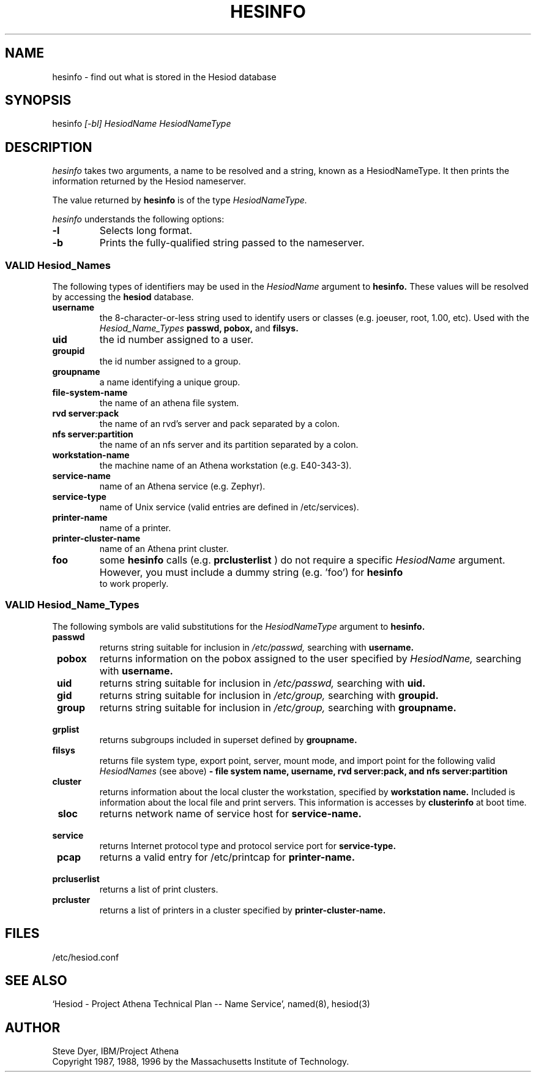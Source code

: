 .\"	$NetBSD: hesinfo.1,v 1.5 2002/09/30 11:09:03 grant Exp $
.\"
.\" from: #Id: hesinfo.1,v 1.9 1996/11/07 01:57:12 ghudson Exp #
.\"
.\" Copyright 1987, 1996 by the Massachusetts Institute of Technology.
.\"
.\" Permission to use, copy, modify, and distribute this
.\" software and its documentation for any purpose and without
.\" fee is hereby granted, provided that the above copyright
.\" notice appear in all copies and that both that copyright
.\" notice and this permission notice appear in supporting
.\" documentation, and that the name of M.I.T. not be used in
.\" advertising or publicity pertaining to distribution of the
.\" software without specific, written prior permission.
.\" M.I.T. makes no representations about the suitability of
.\" this software for any purpose.  It is provided "as is"
.\" without express or implied warranty.
.TH HESINFO 1 "27 October 1996"
.FM mit
.SH NAME
hesinfo \- find out what is stored in the Hesiod database
.SH SYNOPSIS
.nf
hesinfo \fI[-bl]\fR \fIHesiodName\fR \fIHesiodNameType\fR
.SH DESCRIPTION
.I hesinfo
takes two arguments, a name to be resolved and a string, known
as a HesiodNameType.
It then prints the information returned by
the Hesiod nameserver.
.PP
The value returned by
.B hesinfo
is of the type
.I HesiodNameType.
.PP
.I hesinfo
understands the following options:
.TP
.B -l
Selects long format.
.TP
.B -b
Prints the fully-qualified string passed to the nameserver.

.PP
.SS VALID Hesiod_Names
The following types of identifiers may be used in the
.I HesiodName
argument to
.B hesinfo.
These values will be resolved by accessing the
.B hesiod
database.

.TP
.B \\*[Lt]username\*[Gt]
the 8-character-or-less string used to identify users or classes
(e.g. joeuser, root, 1.00, etc).
Used with the
.I Hesiod_Name_Types
.BR passwd,
.BR pobox,
and
.BR filsys.


.TP
.B \\*[Lt]uid\*[Gt]
the id number assigned to a user.

.TP
.B \\*[Lt]groupid\*[Gt]
the id number assigned to a group.

.TP
.B \\*[Lt]groupname\*[Gt]
a name identifying a unique group.

.TP
.B \\*[Lt]file-system-name\*[Gt]
the name of an athena file system.

.TP
.B \\*[Lt]rvd server\*[Gt]:\*[Lt]pack\*[Gt]
the name of an rvd's server and pack  separated by a colon.

.TP
.B \\*[Lt]nfs server\*[Gt]:\*[Lt]partition\*[Gt]
the name of an nfs server and its partition separated by a colon.

.TP
.B \\*[Lt]workstation-name\*[Gt]
the machine name of an Athena workstation (e.g. E40-343-3).

.TP
.B \\*[Lt]service-name\*[Gt]
name of an Athena service (e.g. Zephyr).

.TP
.B \\*[Lt]service-type\*[Gt]
name of Unix service (valid entries are defined in /etc/services).

.TP
.B \\*[Lt]printer-name\*[Gt]
name of a printer.

.TP
.B \\*[Lt]printer-cluster-name\*[Gt]
name of an Athena print cluster.

.TP
.B \\*[Lt]foo\*[Gt]
some
.B hesinfo
calls (e.g.
.B prclusterlist
) do not require a specific
.I HesiodName
argument.
However, you must include a dummy string (e.g. 'foo') for
.B hesinfo
 to work properly.




.PP
.SS VALID Hesiod_Name_Types
The following symbols are valid substitutions for the
.I HesiodNameType
argument to
.B hesinfo.

.TP
.B \ passwd
returns string suitable for inclusion in
.I /etc/passwd,
searching with
.B \*[Lt]username\*[Gt].

.TP
.B \ pobox
returns information on the pobox assigned to the user specified by
.I HesiodName,
searching with
.B \*[Lt]username\*[Gt].


.TP
.B \ uid
returns string suitable for inclusion in
.I /etc/passwd,
searching with
.B \*[Lt]uid\*[Gt].

.TP
.B \ gid
returns string suitable for inclusion in
.I /etc/group,
searching with
.B \*[Lt]groupid\*[Gt].

.TP
.B \ group
returns string suitable for inclusion in
.I /etc/group,
searching with
.B \*[Lt]groupname\*[Gt].

.TP
.B \ grplist
returns subgroups included in superset
defined by
.B \*[Lt]groupname\*[Gt].

.TP
.B \ filsys
returns file system type, export point, server, mount mode, and import point
for the following valid
.I HesiodNames
(see above)
.B - \*[Lt]file system name\*[Gt], \*[Lt]username\*[Gt], \*[Lt]rvd server\*[Gt]:\*[Lt]pack\*[Gt],
.B and \*[Lt]nfs server\*[Gt]:\*[Lt]partition\*[Gt]

.TP
.B \ cluster
returns information about the local cluster the workstation, specified by
.B \*[Lt]workstation name\*[Gt].
Included is information about the local file and print servers.  This
information is accesses by
.B clusterinfo
at boot time.

.TP
.B \ sloc
returns network name of service host for
.B \*[Lt]service-name\*[Gt].

.TP
.B \ service
returns Internet protocol type and protocol service port for
.B \*[Lt]service-type\*[Gt].

.TP
.B \ pcap
returns a valid entry for /etc/printcap for
.B \*[Lt]printer-name\*[Gt].

.TP
.B \ prcluserlist
returns a list of print clusters.

.TP
.B \ prcluster
returns a list of printers in a cluster specified by
.B \*[Lt]printer-cluster-name\*[Gt].

.SH FILES
/etc/hesiod.conf
.SH "SEE ALSO"
`Hesiod - Project Athena Technical Plan -- Name Service', named(8), hesiod(3)
.SH AUTHOR
Steve Dyer, IBM/Project Athena
.br
Copyright 1987, 1988, 1996 by the Massachusetts Institute of Technology.
.br
